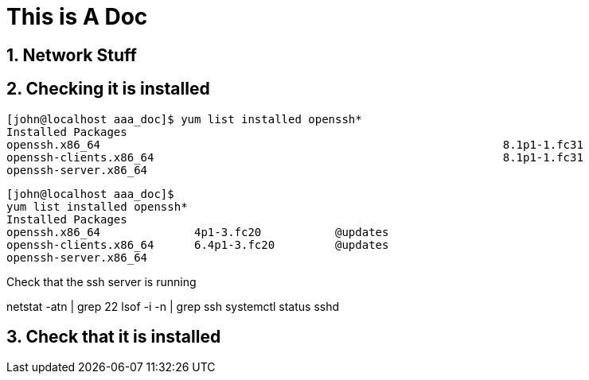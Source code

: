 
= This is A Doc
:numbered:


//include::include.adoc[]
//include::java/java1.adoc[]

== Network Stuff

//include::network/network_10mb-s.adoc[]






== Checking it is installed
[source,bash]
----
[john@localhost aaa_doc]$ yum list installed openssh*
Installed Packages
openssh.x86_64                                                            8.1p1-1.fc31                                                    @updates
openssh-clients.x86_64                                                    8.1p1-1.fc31                                                    @updates
openssh-server.x86_64
----


[source,bash]
----
[john@localhost aaa_doc]$
yum list installed openssh*
Installed Packages
openssh.x86_64              4p1-3.fc20           @updates
openssh-clients.x86_64      6.4p1-3.fc20         @updates
openssh-server.x86_64
----

Check that the ssh server is running

netstat -atn  | grep 22
lsof -i -n  | grep ssh
systemctl status sshd



== Check that it is installed

